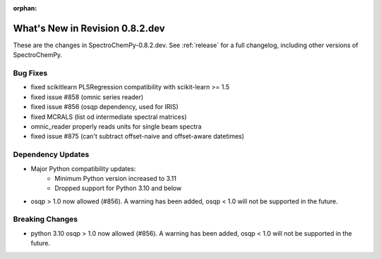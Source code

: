 :orphan:

What's New in Revision 0.8.2.dev
---------------------------------------------------------------------------------------

These are the changes in SpectroChemPy-0.8.2.dev.
See :ref:`release` for a full changelog, including other versions of SpectroChemPy.

Bug Fixes
~~~~~~~~~

- fixed scikitlearn PLSRegression compatibility with scikit-learn >= 1.5
- fixed issue #858 (omnic series reader)
- fixed issue #856 (osqp dependency, used for IRIS)
- fixed MCRALS (list od intermediate spectral matrices)
- omnic_reader properly reads units for single beam spectra
- fixed issue #875 (can't subtract offset-naive and offset-aware datetimes)

Dependency Updates
~~~~~~~~~~~~~~~~~~

* Major Python compatibility updates:
    - Minimum Python version increased to 3.11
    - Dropped support for Python 3.10 and below
- osqp > 1.0 now allowed (#856). A warning has been added, osqp < 1.0 will not be supported in the future.

Breaking Changes
~~~~~~~~~~~~~~~~

- python 3.10 osqp > 1.0 now allowed (#856). A warning has been added, osqp < 1.0 will not be supported in the future.
